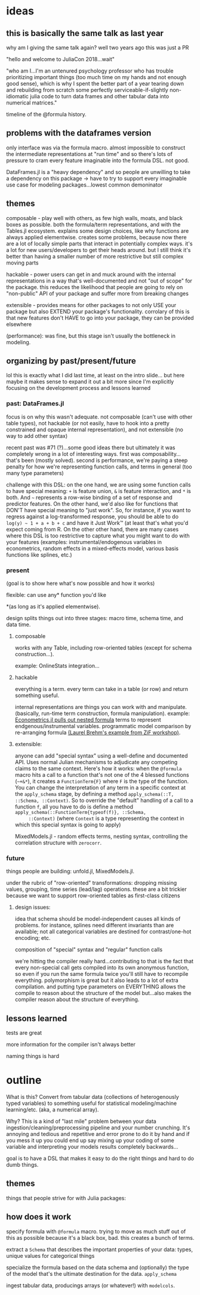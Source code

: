 * ideas
** this is basically the same talk as last year
   why am I giving the same talk again?  well two years ago this was just a PR

   "hello and welcome to JuliaCon 2018...wait"

   "who am I...I'm an untenured psychology professor who has trouble
   prioritizing important things (too much time on my hands and not enough good
   sense), which is why I spent the better part of a year tearing down and
   rebuilding from scratch some perfectly serviceable-if-slightly non-idiomatic
   julia code to turn data frames and other tabular data into numerical
   matrices."

   timeline of the @formula history.
** problems with the dataframes version
   only interface was via the formula macro.  almost impossible to construct
   the intermediate representations at "run time" and so there's lots of
   pressure to cram every feature imaginable into the formula DSL.  not good.

   DataFrames.jl is a "heavy dependency" and so people are unwilling to take a
   dependency on this package -> have to try to support every imaginable use
   case for modeling packages...lowest common demoninator

** themes
   composable - play well with others, as few high walls, moats, and black
   boxes as possible.  both the formula/term representations, and with the
   Tables.jl ecosystem.  explains some design choices, like why functions are
   always applied elementwise.  creates some problems, because now there are a
   lot of locally simple parts that interact in potentially complex ways.  it's
   a lot for new users/developers to get their heads around.  but I still think
   it's better than having a smaller number of more restrictive but still
   complex moving parts

   hackable - power users can get in and muck around with the internal
   representations in a way that's well-documented and not "out of scope" for
   the package.  this reduces the likelihood that people are going to rely on
   "non-public" API of your package and suffer more from breaking changes

   extensible - provides means for other packages to not only USE your package
   but also EXTEND your package's functionality.  corrolary of this is that new
   features don't HAVE to go into your package, they can be provided elsewhere
   

   (performance): was fine, but this stage isn't usually the bottleneck in
   modeling.
   
** organizing by past/present/future
   lol this is exactly what I did last time, at least on the intro slide... but
   here maybe it makes sense to expand it out a bit more since I'm explicitly
   focusing on the development process and lessons learned
*** past: DataFrames.jl
    focus is on why this wasn't adequate.  not composable (can't use with other
    table types), not hackable (or not easily, have to hook into a pretty
    constrained and opaque internal representation), and not extensible (no way
    to add other syntax)

    recent past was #71 (?)...some good ideas there but ultimately it was
    completely wrong in a lot of interesting ways.  first was
    composability...that's been (mostly solved).  second is performance, we're
    paying a steep penalty for how we're representing function calls, and terms
    in general (too many type parameters)

    challenge with this DSL: on the one hand, we are using some function calls
    to have special meaning: ~+~ is feature union, ~&~ is feature interaction,
    and ~*~ is both.  And ~~~ represents a row-wise binding of a set of response
    and predictor features.  On the other hand, we'd also like for functions
    that DON'T have special meaning to "just work".  So, for instance, if you
    want to regress against a log-transformed response, you should be able to do
    ~log(y) ~ 1 + a + b + c~ and have it Just Work™ (at least that's what you'd
    expect coming from R.  On the other other hand, there are many cases where
    this DSL is too restrictive to capture what you might want to do with your
    features (examples: instrumental/endogenous variables in econometrics,
    random effects in a mixed-effects model, various basis functions like
    splines, etc.)
    
*** present
    (goal is to show here what's now possible and how it works)

    flexible: can use any* function you'd like 

    *(as long as it's applied elementwise).

    design splits things out into three stages: macro time, schema time, and
    data time.
    
**** composable
     works with any Table, including row-oriented tables (except for schema
     construction...).

     example: OnlineStats integration...

**** hackable
     everything is a term.  every term can take in a table (or row) and return
     something useful.

     internal representations are things you can work with and manipulate.
     (basically, run-time term construction, formula manipulation).  example:
     [[https://github.com/Nosferican/Econometrics.jl/blob/ac31d9019971dd2aedf8a1b2f519e3f00bf7138b/src/formula.jl][Econometrics.jl pulls out nested formula]] terms to represent
     endgenous/instrumental variables.  programmatic model comparison by
     re-arranging formula [[https://github.com/RePsychLing/addFixef/blob/master/addFixef.ipynb][(Laurel Brehm's example from ZiF workshop)]].
    
**** extensible: 
     anyone can add "special syntax" using a well-define and documented API.
     Uses normal Julian mechanisms to adjudicate any competing claims to the same
     context.  Here's how it works: when the ~@formula~ macro hits a call to a
     function that's not one of the 4 blessed functions (~~+&*~), it creates a
     ~FunctionTerm{F}~ where ~F~ is the type of the function.  You can change the
     interpretation of any term in a specific context at the ~apply_schema~
     stage, by defining a method ~apply_schema(::T, ::Schema, ::Context)~.  So to
     override the "default" handling of a call to a function ~f~, all you have to
     do is define a method ~apply_schema(::FunctionTerm{typeof(f)}, ::Schema,
     ::Context)~ (where ~Context~ is a type representing the context in which
     this special syntax is going to apply)

     MixedModels.jl - random effects terms, nesting syntax,
     controlling the correlation structure with ~zerocorr~.
    
*** future
    things people are building: unfold.jl, MixedModels.jl.

    under the rubric of "row-oriented" transformations: dropping missing values,
    grouping, time series (lead/lag) operations.  these are a bit trickier
    because we want to support row-oriented tables as first-class citizens

**** design issues: 
     idea that schema should be model-independent causes all kinds of problems.
     for instance, splines need different invariants than are available; not all
     categorical variables are destined for contrast/one-hot encoding; etc.

     composition of "special" syntax and "regular" function calls
     
     we're hitting the compiler really hard...contributing to that is the fact
     that every non-special call gets compiled into its own anonymous function,
     so even if you run the same formula twice you'll still have to recompile
     everything.  polymorphism is great but it also leads to a lot of extra
     compilation.  and putting type parameters on EVERYTHING allows the compile
     to reason about the structure of the model but...also makes the compiler
     reason about the structure of everything.

** lessons learned
   tests are great

   more information for the compiler isn't always better

   naming things is hard
   
* outline
  What is this?  Convert from tabular data (collections of heterogenously typed
  variables) to something useful for statistical modeling/machine
  learning/etc. (aka, a numerical array).

  Why?  This is a kind of "last mile" problem between your data
  ingestion/cleaning/preprocessing pipeline and your number crunching.  It's
  annoying and tedious and repetitive and error prone to do it by hand and if
  you mess it up you could end up say mixing up your coding of some variable and
  interpreting your models results completely backwards...

  goal is to have a DSL that makes it easy to do the right things and hard to do
  dumb things.

** themes
   things that people strive for with Julia packages:
** how does it work
   specify formula with ~@formula~ macro.  trying to move as much stuff out of
   this as possible because it's a black box, bad.  this creates a bunch of
   terms.

   extract a ~Schema~ that describes the important properties of your data:
   types, unique values for categorical things

   specialize the formula based on the data schema and (optionally) the type of
   the model that's the ultimate destination for the data. ~apply_schema~

   ingest tabular data, producings arrays (or whatever!) with ~modelcols~.


